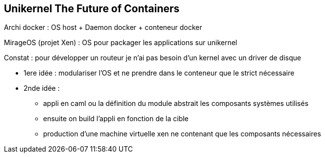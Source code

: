 == Unikernel The Future of Containers

Archi docker : OS host + Daemon docker + conteneur docker

MirageOS (projet Xen) : OS pour packager les applications sur unikernel

Constat : pour développer un routeur je n'ai pas besoin d'un kernel avec un driver de disque

* 1ere idée : modulariser l'OS et ne prendre dans le conteneur que le strict nécessaire
* 2nde idée :
** appli en caml ou la définition du module abstrait les composants systèmes utilisés
** ensuite on build l'appli en fonction de la cible
** production d'une machine virtuelle xen ne contenant que les composants nécessaires
